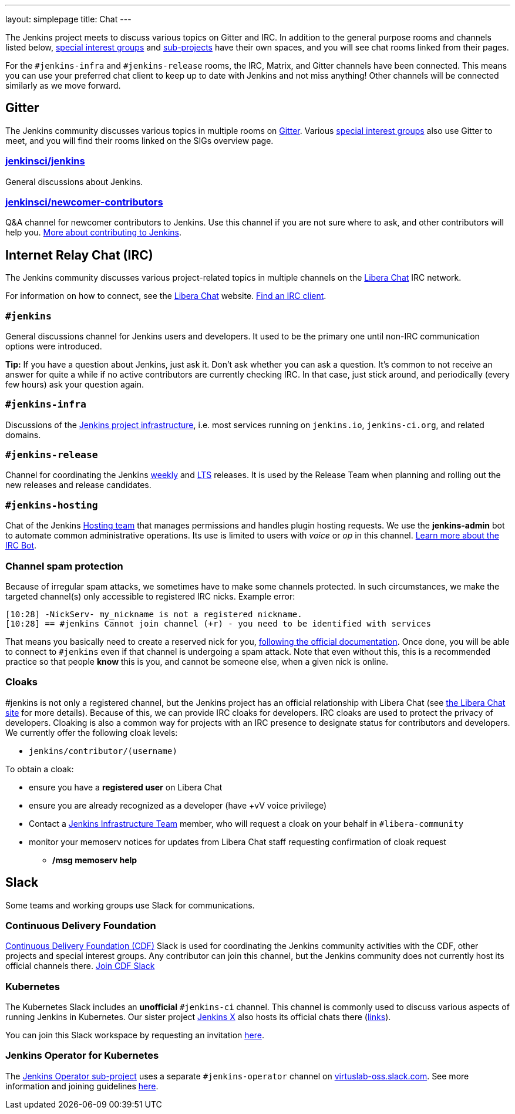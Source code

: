 ---
layout: simplepage
title: Chat
---

The Jenkins project meets to discuss various topics on Gitter and IRC.
In addition to the general purpose rooms and channels listed below, link:../sigs/[special interest groups] and link:/projects[sub-projects] have their own spaces, and you will see chat rooms linked from their pages.

For the `#jenkins-infra` and `#jenkins-release` rooms, the IRC, Matrix, and Gitter channels have been connected.
This means you can use your preferred chat client to keep up to date with Jenkins and not miss anything!
Other channels will be connected similarly as we move forward.

== Gitter

The Jenkins community discusses various topics in multiple rooms on https://app.gitter.im/#/room/#jenkins-ci:matrix.org[Gitter].
Various link:../sigs/[special interest groups] also use Gitter to meet, and you will find their rooms linked on the SIGs overview page.

=== https://app.gitter.im/#/room/#jenkinsci_jenkins:gitter.im[jenkinsci/jenkins]

General discussions about Jenkins.

=== https://app.gitter.im/#/room/#jenkinsci_newcomer-contributors:gitter.im[jenkinsci/newcomer-contributors]

Q&A channel for newcomer contributors to Jenkins.
Use this channel if you are not sure where to ask, and other contributors will help you.
link:/participate/[More about contributing to Jenkins].

== Internet Relay Chat (IRC)

The Jenkins community discusses various project-related topics in multiple channels on the https://libera.chat/[Libera Chat] IRC network.

For information on how to connect, see the https://libera.chat/guides[Libera Chat] website.
https://libera.chat/guides/clients[Find an IRC client].

=== `#jenkins`

General discussions channel for Jenkins users and developers.
It used to be the primary one until non-IRC communication options were introduced.

**Tip:** If you have a question about Jenkins, just ask it. Don't ask whether you can ask a question.
It's common to not receive an answer for quite a while if no active contributors are currently checking IRC.
In that case, just stick around, and periodically (every few hours) ask your question again.

=== `#jenkins-infra`

Discussions of the link:/projects/infrastructure/[Jenkins project infrastructure], i.e. most services running on `jenkins.io`, `jenkins-ci.org`, and related domains.

=== `#jenkins-release`

Channel for coordinating the Jenkins link:/download/weekly/[weekly] and link:/download/lts/[LTS] releases.
It is used by the Release Team when planning and rolling out the new releases and release candidates.

=== `#jenkins-hosting`

Chat of the Jenkins link:/project/teams/hosting/[Hosting team] that manages permissions and handles plugin hosting requests.
We use the *jenkins-admin* bot to automate common administrative operations.
Its use is limited to users with _voice_ or _op_ in this channel.
link:/projects/infrastructure/ircbot/[Learn more about the IRC Bot].

=== Channel spam protection

Because of irregular spam attacks, we sometimes have to make some channels protected.
In such circumstances, we make the targeted channel(s) only accessible to registered IRC nicks.
Example error:

[source]
----
[10:28] -NickServ- my_nickname is not a registered nickname.
[10:28] == #jenkins Cannot join channel (+r) - you need to be identified with services
----

That means you basically need to create a reserved nick for you, link:https://libera.chat/guides/registration[following the official documentation].
Once done, you will be able to connect to `#jenkins` even if that channel is undergoing a spam attack.
Note that even without this, this is a recommended practice so that people *know* this is you, and cannot be someone else, when a given nick is online.

=== Cloaks

#jenkins is not only a registered channel, but the Jenkins project has an official relationship with Libera Chat (see https://libera.chat/chanreg[the Libera Chat site] for more details).
Because of this, we can provide IRC cloaks for developers.
IRC cloaks are used to protect the privacy of developers.
Cloaking is also a common way for projects with an IRC presence to designate status for contributors and developers.
We currently offer the following cloak levels:

* `jenkins/contributor/(username)`

To obtain a cloak:

* ensure you have a *registered user* on Libera Chat
* ensure you are already recognized as a developer (have +vV voice privilege)
* Contact a https://www.jenkins.io/projects/infrastructure/[Jenkins Infrastructure Team] member, who will request a cloak on your behalf in `#libera-community`
* monitor your memoserv notices for updates from Libera Chat staff requesting confirmation of cloak request
** */msg memoserv help*

== Slack

Some teams and working groups use Slack for communications.

=== Continuous Delivery Foundation 

link:https://cd.foundation/[Continuous Delivery Foundation (CDF)] Slack is used for coordinating the Jenkins community activities with the CDF, other projects and special interest groups.
Any contributor can join this channel, but the Jenkins community does not currently host its official channels there.
link:https://join.slack.com/t/cdeliveryfdn/shared_invite/zt-nwc0jjd0-G65oEpv5ynFfPD5oOX5Ogg[Join CDF Slack]

=== Kubernetes

The Kubernetes Slack includes an **unofficial** `#jenkins-ci` channel.
This channel is commonly used to discuss various aspects of running Jenkins in Kubernetes.
Our sister project link:https://jenkins-x.io/[Jenkins X] also hosts its official chats there (link:https://jenkins-x.io/community/#slack[links]).

You can join this Slack workspace by requesting an invitation link:https://slack.k8s.io/[here].

=== Jenkins Operator for Kubernetes

The link:/projects/jenkins-operator/[Jenkins Operator sub-project] uses a separate `#jenkins-operator` channel on link:https://virtuslab-oss.slack.com/[virtuslab-oss.slack.com].
See more information and joining guidelines link:https://github.com/jenkinsci/kubernetes-operator#community[here].
